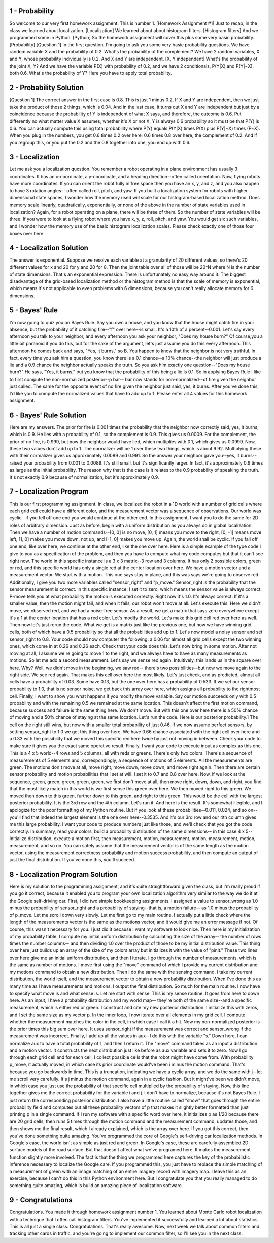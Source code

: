 1 - Probability
===============
So welcome to our very first homework assignment.
This is number 1. [Homework Assignment #1]
Just to recap, in the class we learned about localization. [Localization]
We learned about about histogram filters. [Histogram filters]
And we programmed some in Python. [Python]
So the homework assignment will cover this plus some very basic probability. [Probability]
[Question 1] In the first question, I'm going to ask you some very basic probability questions.
We have random variable X and the probability of 0.2.
What's the probability of the complement?
We have 2 random variables, X and Y, whose probability individually is 0.2.
And X and Y are independent. [X, Y independent]
What's the probability of the joint X, Y?
And we have the variable P(X) with probability of 0.2,
and we have 2 conditionals, P(Y|X) and P(Y|¬X), both 0.6.
What's the probability of Y?
Here you have to apply total probability.

2 - Probability Solution
========================
[Question 1] The correct answer in the first case is 0.8.
This is just 1 minus 0.2.
If X and Y are independent, then we just take the product of those 2 things, which is 0.04.
And in the last case, it turns out X and Y are independent but just by a coincidence
because the probability of Y is independent of what X says,
and therefore, the outcome is 0.6.
Put differently no what matter value X assumes, whether it's X or not X,
Y is always 0.6 probability so it must be that P(Y) is 0.6.
You can actually compute this using total probability
where P(Y) equals P(Y|X) times P(X) plus P(Y|¬X) times (P¬X).
When you plug in the numbers, you get 0.6 times 0.2 over here;
0.6 times 0.8 over here, the complement of 0.2.
And if you regroup this, or you put the 0.2 and the 0.8 together into one,
you end up with 0.6.

3 - Localization
================
Let me ask you a localization question.
You remember a robot operating in a plane environment has usually 3 coordinates.
It has an x-coordinate, a y-coordinate, and a heading direction--often called orientation.
Now, flying robots have more coordinates.
If you can orient the robot fully in free space then you have an x, y, and z,
and you also happen to have 3 rotation angles--
often called roll, pitch, and yaw.
If you built a localization system for robots with higher dimensional state spaces,
I wonder how the memory used will scale
for our histogram-based localization method.
Does memory scale linearly, quadratically, exponentially, or none of the above
in the number of state variables used in localization?
Again, for a robot operating on a plane, there will be three of them.
So the number of state variables will be three.
If you were to look at a flying robot where you have x, y, z, roll, pitch, and yaw,
You would get six such variables,
and I wonder how the memory use of the basic histogram localization scales.
Please check exactly one of those four boxes over here.

4 - Localization Solution
=========================
The answer is exponential.
Suppose we resolve each variable at a granularity of 20 different values,
so there's 20 different values for x and 20 for y and 20 for θ.
Then the joint table over all of those will be 20^N
where N is the number of state dimensions.
That's an exponential expression.
There is unfortunately no easy way around it.
The biggest disadvantage of the grid-based localization method
or the histogram method is that the scale of memory is exponential,
which means it's not applicable to even problems with 6 dimensions,
because you can't really allocate memory for 6 dimensions.

5 - Bayes' Rule
===============
I'm now going to quiz you on Bayes Rule.
Say you own a house, and you know that the house might catch fire in your absence,
but the probability of it catching fire--"f" over here--is small.
It's a 10th of a percent--0.001.
Let's say every afternoon you talk to your neighbor, and every afternoon
you ask your neighbor, "Does my house burn?"
Of course,you a little bit paranoid if you do this, but for the sake of the argument,
let's just assume you do this every afternoon.
This afternoon he comes back and says, "Yes, it burns," so B.
You happen to know that the neighbor is not very truthful.
In fact, every time you ask him a question,
you know there is a 0.1 chance--a 10% chance--the neighbor will just produce a lie
and a 0.9 chance the neighbor actually speaks the truth.
So you ask him exactly one question--"Does my house burn?"
He says, "Yes, it burns," but you know that the probability of this being a lie is 0.1.
So in applying Bayes Rule I like to first compute the non-normalized posterior--p bar--
bar now stands for non-normalized--of fire given the neighbor just called.
The same for the opposite event of no fire given the neighbor just said, yes, it burns.
After you've done this, I'd like you to compute the normalized values
that have to add up to 1.
Please enter all 4 values for this homework assignment.

6 - Bayes' Rule Solution
========================
Here are my answers.
The prior for fire is 0.001
times the probability that the neighbor now correctly said, yes, it burns, which is 0.9.
He lies with a probability of 0.1, so the complement is 0.9.
This gives us 0.0009.
For the complement, the prior of no fire, is 0.999,
but now the neighbor would have lied, which multiplies with 0.1,
which gives us 0.0999.
Now, these two values don't add up to 1.
The normalizer will be 1 over these two things, which is about 9.92.
Multiplying these with their normalizer gives us approximately 0.0089 and 0.991.
So the answer your neighbor gave you--yes, it burns--
raised your probability from 0.001 to 0.0089.
It's still small, but it's significantly larger.
In fact, it's approximately 0.9 times as large as the initial probability.
The reason why that is the case is it relates to the 0.9 probability of speaking the truth.
It's not exactly 0.9 because of normalization, but it's approximately 0.9.

7 - Localization Program
========================
This is our first programming assignment.
In class, we localized the robot in a 1D world
with a number of grid cells where each grid cell could have a different color,
and the measurement vector was a sequence of observations.
Our world was cyclic--if you fell off one end you would continue at the other end.
In this assignment, I want you to do the same for 2D roles of arbitrary dimension.
Just as before, begin with a uniform distribution as you always do in global localization.
Then we have a number of motion commands--[0, 0] is no move,
[0, 1] means you move to the right, [0, -1] means move left,
[1, 0] makes you move down, not up, and [-1, 0] makes you move up.
Again, the world shall be cyclic.
If you fall off one end, like over here, we continue at the other end, like the one over here.
Here is a simple example of the type code I give to you as a specification of the problem,
and then you have to compute what my code computes but that it can't see right now.
The world in this specific instance is a 3 x 3 matrix--3 row and 3 columns.
It has only 2 possible colors, green or red,
and this specific world has only a single red at the center location over here.
We have a motion vector and a measurement vector.
We start with a motion.
This one says stay in place, and this was says we're going to observe red.
Additionally, I give you two more variables called "sensor_right" and "p_move."
Sensor_right is the probability that the sensor measurement is correct.
In this specific instance, I set it to zero, which means the sensor value is always correct.
P-move tells you at what probability the motion is executed correctly.
Right now it's 1.0. It's always correct.
If it's a smaller value, then the motion might fail,
and when it fails, our robot won't move at all.
Let's execute this.
Here we didn't move, we observed red, and we had a noise-free sensor.
As a result, we get a matrix that says zero everywhere
except it's a 1 at the center location that has a red color.
Let's modify the world.
Let's make this grid cell red over here as well.
Then now let's just rerun the code.
What we get is a matrix just like the previous one,
but now we have winning grid cells, both of which have a 0.5 probability
so that all the probabilities add up to 1.
Let's now model a noisy sensor
and set sensor_right to 0.8.
Your code should now computer the following:
a 0.06 for almost all grid cells except the two winning ones,
which come in at 0.26 and 0.26 each.
Check that your code does this.
Let's now bring in some motion.
After not moving at all, I assume we're going to move 1 to the right,
and we always have to have as many measurements as motions.
So let me add a second measurement.
Let's say we sense red again.
Intuitively, this lands us in the square over here. Why?
Well, we didn't move in the beginning, we saw red--
there's two possibilities--but now we move again to the right side.
We see red again. That makes this cell over here the most likely.
Let's just check, and as predicted, almost all cells have a probability of 0.03.
Some have 0.13, but the one over here has a probability of 0.533.
If we set our sensor probability to 1.0, that is no sensor noise,
we get back this array over here, which assigns all probability to the rightmost cell.
Finally, I want to show you what happens if you modify the move variable.
Say our motion succeeds only with 0.5 probability
and with the remaining 0.5 we remained at the same location.
This doesn't affect the first motion command,
because success and failure is the same thing here. We don't move.
But with this one over here there is a 50% chance of moving
and a 50% chance of staying at the same location.
Let's run the code. Here is our posterior probability.1
The cell on the right still wins, but now with a smaller total probability of just 0.46.
If we now assume perfect sensors, by setting sensor_right to 1.0
we get this thing over here.
We have 0.66 chance associated with the right cell over here
and a 0.33 with the possibility that we moved this specific red here twice
by just not moving in between.
Check your code to make sure it gives you the exact same operative result.
Finally, I want your code to execute input as complex as this one.
This is a 4 x 5 world--4 rows and 5 columns, all with reds or greens.
There's only two colors.
There's a sequence of measurements of 5 elements and, correspondingly,
a sequence of motions of 5 elements.
All the measurements are green.
The motions don't move at all, move right, move down, move down, and move right again.
Then there are certain sensor probability and motion probabilities that I set at will.
I set it to 0.7 and 0.8 over here.
Now, if we look at the sequence, green, green, green, green, green,
we first don't move at all, then move right, down, down, and right,
you find that the most likely match in this world is we first sense this green over here.
We then moved right to this green.
We moved then down to this green, further down to this green, and right to this green.
This would be the cell with the largest posterior probability.
It is the 3rd row and the 4th column.
Let's run it.
And here is the result.
It's somewhat illegible, and I apologize for the poor formatting of my Python routine.
But if you look at these probabilities--0.011, 0.024, and so on--
you'll find that indeed the largest element is the one over here--0.3535.
And it's our 3rd row and our 4th column gives me this large probability.
I want your code to produce numbers just like those,
and we'll check that you got the code correctly.
In summary, read your colors, build a probability distribution of the same dimensions--
in this case 4 x 5--
Initialize distribution, execute a motion first, then measurement, motion, measurement,
motion, measurement, motion, measurement, and so on.
You can safely assume that the measurement vector is of the same length as the motion vector,
using the measurement correctness probability and motion success probability,
and then compute an output of just the final distribution.
If you've done this, you'll succeed.

8 - Localization Program Solution
=================================
Here is my solution to the programming assignment,
and it's quite straightforward given the class, but I'm really proud if you go it correct,
because it enabled you to program your own localization algorithm
very similar to the way we do it at the Google self-driving car.
First, I did two simple bookkeeping assignments.
I assigned a value to sensor_wrong as 1.0 minus the probability of sensor_right
and a probability of staying--that is, a motion failure--
as 1.0 minus the probability of p_move.
Let me scroll down very slowly.
Let me first go to my main routine.
I actually put a little check where the length of the measurements vector
is the same as the motions vector, and it would give me an error message if not.
Of course, this wasn't necessary for you.
I just did it because I want my software to look nice.
Then here is my initialization of my probability table.
I compute my initial uniform distribution by calculating the size of the array--
the number of rows times the number columns--
and then dividing 1.0 over the product of those
to be my initial distribution value.
This thing over here just builds up an array of the size of my colors array
but initializes it with the value of "pinit."
These two lines over here give me an initial uniform distribution, and then I iterate.
I go through the number of measurements, which is the same as number of motions.
I move first using the "move" command of which I provide my current distribution
and my motions command to obtain a new distribution.
Then I do the same with the sensing command.
I take my current distribution, the world itself, and the measurement vector
to obtain a new probability distribution.
When I've done this as many time as I have measurements and motions,
I output the final distribution.
So much for the main routine.
I now have to specify what move is and what sense is.
Let me start with sense.
This is my sense routine. It goes from here to down here.
As an input, I have a probability distribution and my world map--
they're both of the same size--and a specific measurement, which is either red or green.
I construct and cite my new posterior distribution.
I initialize this with zeros, and I set the same size as my vector p.
In the inner loop, I now iterate over all elements in my grid cell.
I compute whether the measurement matches the color in the cell,
in which case I call it a hit.
Now my non-normalized posterior is the prior times this big sum over here.
It uses sensor_right if the measurement was correct
and sensor_wrong if the measurement was incorrect.
Finally, I add up all the values in aux--I do this with the variable "s."
Down here, I can normalize aux to have a total probability of 1, and then I return it.
The "move" command takes as an input a distribution and a motion vector.
It constructs the next distribution just like before as aux variable and sets it to zero.
Now I go through each grid cell and for each cell, I collect possible cells
that the robot might have come from.
With probability p_move, it actually moved,
in which case its prior coordinate would've been i minus the motion command.
That's because you go backwards in time.
This is a truncation, indicating we have a cyclic array,
and we do the same with j--let me scroll very carefully.
It's j minus the motion command, again in a cyclic fashion.
But it might've been we didn't move, in which case you just use the probability
of that specific cell multiplied by the probability of staying.
Now, this line together gives me the correct probability for the variable i and j.
I don't have to normalize, because it's not Bayes Rule.
I just return the corresponding posterior distribution.
I also have a little routine called "show" that goes through the entire probability field
and computes out all these probability vectors of p
that makes it slightly better formatted than just printing p in a single command.
If I run my software with a specific word over here,
it initializes p as 1/20 because there are 20 grid cells,
then runs 5 times through the motion command and the measurement command,
updates those, and then shows me the final result,
which I already explained, which is the array over here.
If you got this correct, then you've done something quite amazing.
You've programmed the core of Google's self-driving car localization methods.
In Google's case, the world isn't as simple as just red and green.
In Google's case, these are carefully assembled 2D surface models of the road surface.
But that doesn't affect what we've programed here.
It makes the measurement function slightly more involved.
The fact is that the thing we programmed here captures the key
of the probabilistic inference necessary to localize the Google care.
If you programmed this, you just have to replace the simple matching
of a measurement of green with an image matching of an entire imagery record
with imagery map.
I leave this as an exercise, because I can't do this in this Python environment here.
But I congratulate you that you really managed to do something quite amazing,
which is build an amazing piece of localization software.

9 - Congratulations
===================
Congratulations. You made it through homework assignment number 1.
You learned about Monte Carlo robot localization
with a technique that I often call histogram filters.
You've implemented it successfully and learned a lot about statistics.
This is all just a single class. Congratulations. That's really awesome.
Now, next week we talk about common filters and tracking other cards in traffic,
and you're going to implement our common filter, so I'll see you in the next class.

